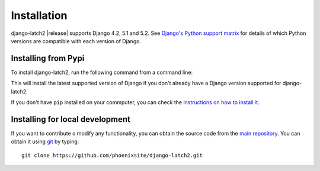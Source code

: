 .. _install:

Installation
============

django-latch2 |release| supports Django 4.2, 5.1 and 5.2. See
`Django's Python support matrix <https://docs.djangoproject.com/en/dev/faq/install/#what-python-version-can-i-use-with-django>`_ for details of which Python versions are
compatible with each version of Django.

Installing from Pypi
--------------------

To install django-latch2, run the following command from a command line:

.. tab:: Unix-based

    .. code-block:: shell

        python -m pip install django-latch2

.. tab:: Windows

    .. code-block:: shell

        py -m pip install django-latch2

This will install the latest supported version of Django if you don't
already have a Django version supported for django-latch2.

If you don't have ``pip`` installed on your commputer, you can check
the `instructions on how to install it <https://pip.pypa.io/en/latest/installation/>`_.

Installing for local development
--------------------------------

If you want to contribute o modify any functionality, you can
obtain the source code from the `main repository <https://github.com/phoenixsite/django-latch2>`_.
You can obtain it using `git <https://git-scm.com/>`_ by typing::

    git clone https://github.com/phoenixsite/django-latch2.git

